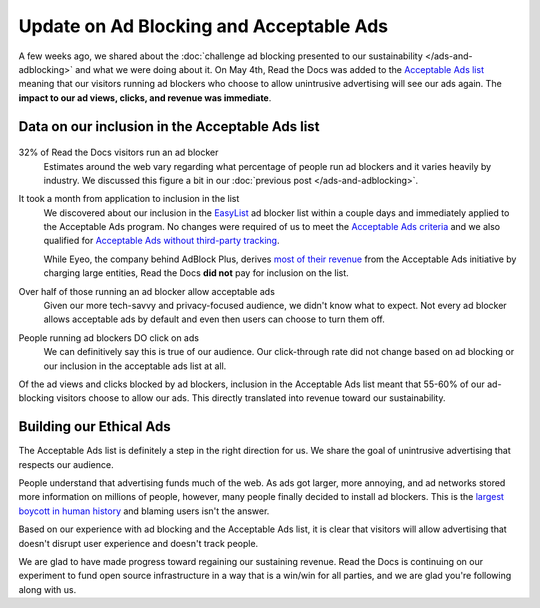 .. post:: May 21, 2018
   :tags: advertising, sustainability, business, adblock
   :author: David
   :location: SAN


Update on Ad Blocking and Acceptable Ads
========================================

A few weeks ago, we shared about the
:doc:`challenge ad blocking presented to our sustainability </ads-and-adblocking>`
and what we were doing about it.
On May 4th, Read the Docs was added to the `Acceptable Ads list`_
meaning that our visitors running ad blockers who choose to allow unintrusive advertising
will see our ads again.
The **impact to our ad views, clicks, and revenue was immediate**.

.. _acceptable ads list: https://acceptableads.com/


Data on our inclusion in the Acceptable Ads list
------------------------------------------------

.. figure:: img/2018-readthedocs-adblocker-update.png
   :alt: Impact of ad blocking and acceptable ads at Read the Docs
   :width: 100%

32% of Read the Docs visitors run an ad blocker
    Estimates around the web vary regarding what percentage of people
    run ad blockers and it varies heavily by industry.
    We discussed this figure a bit in our :doc:`previous post </ads-and-adblocking>`.

It took a month from application to inclusion in the list
    We discovered about our inclusion in the `EasyList`_ ad blocker list
    within a couple days and immediately applied to the Acceptable Ads program.
    No changes were required of us to meet the `Acceptable Ads criteria`_
    and we also qualified for `Acceptable Ads without third-party tracking`_.

    While Eyeo, the company behind AdBlock Plus,
    derives `most of their revenue`_ from the Acceptable Ads initiative
    by charging large entities,
    Read the Docs **did not** pay for inclusion on the list.

Over half of those running an ad blocker allow acceptable ads
    Given our more tech-savvy and privacy-focused audience,
    we didn't know what to expect.
    Not every ad blocker allows acceptable ads by default
    and even then users can choose to turn them off.

People running ad blockers DO click on ads
    We can definitively say this is true of our audience.
    Our click-through rate did not change based on ad blocking or
    our inclusion in the acceptable ads list at all.

Of the ad views and clicks blocked by ad blockers,
inclusion in the Acceptable Ads list meant that 55-60%
of our ad-blocking visitors choose to allow our ads.
This directly translated into revenue toward our sustainability.


.. _EasyList: https://easylist.to/
.. _Acceptable Ads criteria: https://acceptableads.com/en/about/criteria
.. _Acceptable Ads without third-party tracking : https://adblockplus.org/en/acceptable-ads#privacy-friendly-acceptable-ads
.. _most of their revenue: https://adblockplus.org/about#monetization


Building our Ethical Ads
------------------------

The Acceptable Ads list is definitely a step in the right direction for us.
We share the goal of unintrusive advertising that respects our audience.

People understand that advertising funds much of the web.
As ads got larger, more annoying,
and ad networks stored more information on millions of people, however,
many people finally decided to install ad blockers.
This is the `largest boycott in human history`_ and blaming users isn't the answer.

Based on our experience with ad blocking and the Acceptable Ads list,
it is clear that visitors will allow advertising that doesn't disrupt user experience
and doesn't track people.

We are glad to have made progress toward regaining our sustaining revenue.
Read the Docs is continuing on our experiment to fund open source infrastructure
in a way that is a win/win for all parties,
and we are glad you're following along with us.

.. _largest boycott in human history: https://medium.com/the-graph/how-to-reverse-publisher-revenue-drain-c33e41bf0665
